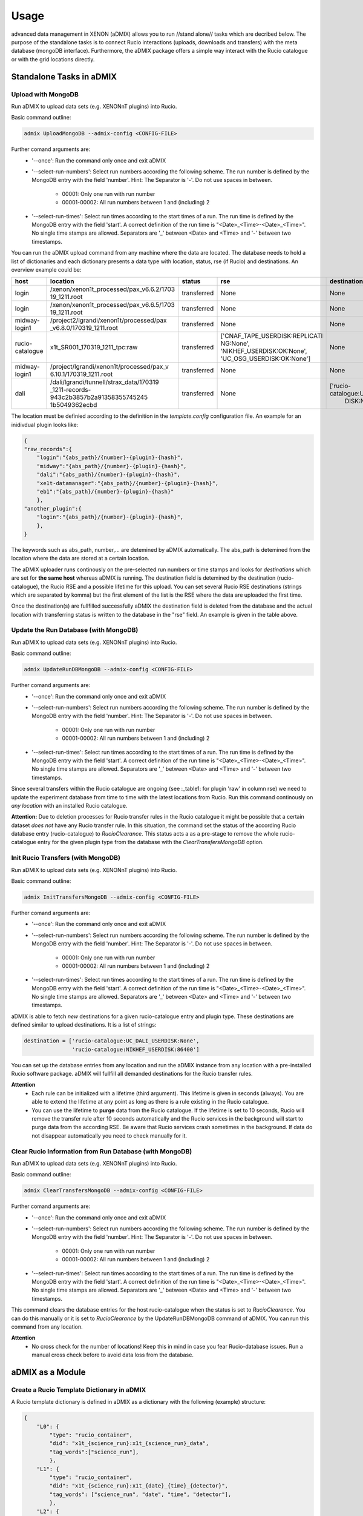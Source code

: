 =====
Usage
=====

advanced data management in XENON (aDMIX) allows you to run //stand alone// tasks which are decribed below. The purpose of the standalone tasks is to connect Rucio interactions (uploads, downloads and transfers) with the meta database (mongoDB interface). Furthermore, the aDMIX package offers a simple way interact with the Rucio catalogue or with the grid locations directly.

Standalone Tasks in aDMIX
+++++++++++++++++++++++++

Upload with MongoDB
-------------------

Run aDMIX to upload data sets (e.g. XENONnT plugins) into Rucio.


Basic command outline:

.. code-block:: console
    
    admix UploadMongoDB --admix-config <CONFIG-FILE>

Further comand arguments are:
  - '--once':
    Run the command only once and exit aDMIX
  
  - '--select-run-numbers': 
    Select run numbers according the following scheme. The run number is defined by the MongoDB entry with the field 'number'. Hint: The Separator is '-'. Do not use spaces in between.
    
      * 00001: Only one run with run number
      * 00001-00002: All run numbers between 1 and (including) 2
  
  - '--select-run-times': 
    Select run times according to the start times of a run. The run time is defined by the MongoDB entry with the field 'start'. A correct definition of the run time is "<Date>_<Time>-<Date>_<Time>". No single time stamps are allowed. Separators are '_' between <Date> and <Time> and '-' between two timestamps.                       
                          
You can run the aDMIX upload command from any machine where the data are located. The database needs to hold a list of dictionaries and each dictionary presents a data type with location, status, rse (if Rucio) and destinations. An overview example could be:

.. _table1:

+-----------------+------------------------------------------+--------------+--------------------------------+--------------------------------+
|      host       |                 location                 |    status    |              rse               |          destination           |
+=================+==========================================+==============+================================+================================+
| login           | /xenon/xenon1t_processed/pax_v6.6.2/1703 | transferred  | None                           | None                           |
|                 | 19_1211.root                             |              |                                |                                |
+-----------------+------------------------------------------+--------------+--------------------------------+--------------------------------+
| login           | /xenon/xenon1t_processed/pax_v6.6.5/1703 | transferred  | None                           | None                           |
|                 | 19_1211.root                             |              |                                |                                |
+-----------------+------------------------------------------+--------------+--------------------------------+--------------------------------+
| midway-login1   | /project2/lgrandi/xenon1t/processed/pax  | transferred  | None                           | None                           |
|                 | _v6.8.0/170319_1211.root                 |              |                                |                                |
+-----------------+------------------------------------------+--------------+--------------------------------+--------------------------------+
| rucio-catalogue | x1t_SR001_170319_1211_tpc:raw            | transferred  | ['CNAF_TAPE_USERDISK:REPLICATI | None                           |
|                 |                                          |              | NG:None',                      |                                |
|                 |                                          |              | 'NIKHEF_USERDISK:OK:None',     |                                |
|                 |                                          |              | 'UC_OSG_USERDISK:OK:None']     |                                |
+-----------------+------------------------------------------+--------------+--------------------------------+--------------------------------+
| midway-login1   | /project/lgrandi/xenon1t/processed/pax_v | transferred  | None                           | None                           |
|                 | 6.10.1/170319_1211.root                  |              |                                |                                |
+-----------------+------------------------------------------+--------------+--------------------------------+--------------------------------+
| dali            | /dali/lgrandi/tunnell/strax_data/170319  | transferred  | None                           | ['rucio-catalogue:UC_OSG_USER  |                            
|                 | _1211-records-943c2b3857b2a91358355745245|              |                                |  DISK:None']                   |
|                 | 1b5049362ecbd                            |              |                                |                                |
+-----------------+------------------------------------------+--------------+--------------------------------+--------------------------------+

The location must be definied according to the definition in the *template.config* configuration file. An example for an inidivdual plugin looks like:

.. code-block:: json
    
    {
    "raw_records":{
        "login":"{abs_path}/{number}-{plugin}-{hash}",
        "midway":"{abs_path}/{number}-{plugin}-{hash}",
        "dali":"{abs_path}/{number}-{plugin}-{hash}",
        "xe1t-datamanager":"{abs_path}/{number}-{plugin}-{hash}",
        "eb1":"{abs_path}/{number}-{plugin}-{hash}"
        },
    "another_plugin":{
        "login":"{abs_path}/{number}-{plugin}-{hash}",
        },
    }
    
    
The keywords such as abs_path, number,... are detemined by aDMIX automatically. The abs_path is detemined from the location where the data are stored at a certain location.

The aDMIX uploader runs continously on the pre-selected run numbers or time stamps and looks for *destinations* which are set for **the same host** whereas aDMIX is running. The destination field is detemined by the destination (rucio-catalogue), the Rucio RSE and a possible lifetime for this upload. You can set several Rucio RSE destinations (strings which are separated by komma) but the first element of the list is the RSE where the data are uploaded the first time.

Once the destination(s) are fullfilled successfully aDMIX the destination field is deleted from the database and the actual location with transferring status is written to the database in the "rse" field. An example is given in the table above.

Update the Run Database (with MongoDB)
--------------------------------------

Run aDMIX to upload data sets (e.g. XENONnT plugins) into Rucio.


Basic command outline:

.. code-block:: console
    
    admix UpdateRunDBMongoDB --admix-config <CONFIG-FILE>

Further comand arguments are:
  - '--once':
    Run the command only once and exit aDMIX
  
  - '--select-run-numbers': 
    Select run numbers according the following scheme. The run number is defined by the MongoDB entry with the field 'number'. Hint: The Separator is '-'. Do not use spaces in between.
    
      * 00001: Only one run with run number
      * 00001-00002: All run numbers between 1 and (including) 2
  
  - '--select-run-times': 
    Select run times according to the start times of a run. The run time is defined by the MongoDB entry with the field 'start'. A correct definition of the run time is "<Date>_<Time>-<Date>_<Time>". No single time stamps are allowed. Separators are '_' between <Date> and <Time> and '-' between two timestamps. 

    
Since several transfers within the Rucio catalogue are ongoing (see :_table1: for plugin 'raw' in column rse) we need to update the experiment database from time to time with the latest locations from Rucio. Run this command continously on *any location* with an installed Rucio catalogue.

**Attention:** Due to deletion processes for Rucio transfer rules in the Rucio catalogue it might be possible that a certain dataset *does not* have any Rucio transfer rule. In this situation, the command set the status of the according Rucio database entry (rucio-catalogue) to *RucioClearance*. This status acts a as a pre-stage to remove the whole rucio-catalogue entry for the given plugin type from the database with the *ClearTransfersMongoDB* option.
    
    
Init Rucio Transfers (with MongoDB)
-----------------------------------

Run aDMIX to upload data sets (e.g. XENONnT plugins) into Rucio.


Basic command outline:

.. code-block:: console
    
    admix InitTransfersMongoDB --admix-config <CONFIG-FILE>

Further comand arguments are:
  - '--once':
    Run the command only once and exit aDMIX
  
  - '--select-run-numbers': 
    Select run numbers according the following scheme. The run number is defined by the MongoDB entry with the field 'number'. Hint: The Separator is '-'. Do not use spaces in between.
    
      * 00001: Only one run with run number
      * 00001-00002: All run numbers between 1 and (including) 2
  
  - '--select-run-times': 
    Select run times according to the start times of a run. The run time is defined by the MongoDB entry with the field 'start'. A correct definition of the run time is "<Date>_<Time>-<Date>_<Time>". No single time stamps are allowed. Separators are '_' between <Date> and <Time> and '-' between two timestamps. 

aDMIX is able to fetch *new* destinations for a given rucio-catalogue entry and plugin type. These destinations are defined similar to upload destinations. It is a list of strings:

.. code-block:: python

    destination = ['rucio-catalogue:UC_DALI_USERDISK:None',
                   'rucio-catalogue:NIKHEF_USERDISK:86400']
                   
You can set up the database entries from any location and run the aDMIX instance from any location with a pre-installed Rucio software package. aDMIX will fullfill all demanded destinations for the Rucio transfer rules.

**Attention**
  * Each rule can be initialized with a lifetime (third argument). This lifetime is given in seconds (always). You are able to extend the lifetime at any point as long as there is a rule existing in the Rucio catalogue.
  * You can use the lifetime to **purge** data from the Rucio catalogue. If the lifetime is set to 10 seconds, Rucio will remove the transfer rule after 10 seconds automatically and the Rucio services in the background will start to purge data from the according RSE. Be aware that Rucio services crash sometimes in the background. If data do not disappear automatically you need to check manually for it.
    
Clear Rucio Information from Run Database (with MongoDB)
--------------------------------------------------------

Run aDMIX to upload data sets (e.g. XENONnT plugins) into Rucio.


Basic command outline:

.. code-block:: console
    
    admix ClearTransfersMongoDB --admix-config <CONFIG-FILE>

Further comand arguments are:
  - '--once':
    Run the command only once and exit aDMIX
  
  - '--select-run-numbers': 
    Select run numbers according the following scheme. The run number is defined by the MongoDB entry with the field 'number'. Hint: The Separator is '-'. Do not use spaces in between.
    
      * 00001: Only one run with run number
      * 00001-00002: All run numbers between 1 and (including) 2
  
  - '--select-run-times': 
    Select run times according to the start times of a run. The run time is defined by the MongoDB entry with the field 'start'. A correct definition of the run time is "<Date>_<Time>-<Date>_<Time>". No single time stamps are allowed. Separators are '_' between <Date> and <Time> and '-' between two timestamps. 


This command clears the database entries for the host rucio-catalogue when the status is set to *RucioClearance*. You can do this manually or it is set to *RucioClearance* by the UpdateRunDBMongoDB command of aDMIX. You can run this command from any location.

**Attention**
  * No cross check for the number of locations! Keep this in mind in case you fear Rucio-database issues. Run a manual cross check before to avoid data loss from the database.
    
    
    
aDMIX as a Module
+++++++++++++++++

Create a Rucio Template Dictionary in aDMIX
-------------------------------------------

A Rucio template dictionary is defined in aDMIX as a dictionary with the following (example) structure:

.. code-block:: json

    {
        "L0": {
            "type": "rucio_container",
            "did": "x1t_{science_run}:x1t_{science_run}_data",
            "tag_words":["science_run"],
            },
        "L1": {
            "type": "rucio_container",
            "did": "x1t_{science_run}:x1t_{date}_{time}_{detector}",
            "tag_words": ["science_run", "date", "time", "detector"],
            },
        "L2": {
            "type": "rucio_dataset",
            "did": "x1t_{date}_{time}_{detector}:{plugin}-{hash}",
            "tag_words": ["date", "time", "detector", "plugin", "hash"],
            }
    }
    

aDMIX is shipped out with two modules which help you create this structure: *templater* and *keyword*. The aim of the *templater* module is to load a specific Rucio data structure from a configuration file. This helps you to provide several Rucio configurations for different experimental setups and allow you create automatically a complex Rucio structure, such as a dataset which is attached to container.

Once the Rucio configuration file is loaded from a template file, the *keyword* method is able to create the complex nested structure (goes by the definition of levels to identify what is attached to what) and provides empty keywords which need to be filled. Once the *keyword* method has filled the template dictionary completely it is ready to use.

The following example shows how to load a Rucio structure template and fill it with keywords. The *keyword* method receives simply a dictionary with all requested keywords from Ruico template dictionary.

To begin with, a Rucio structure template for XENON1T looks like this:

.. code-block:: json

    {
        "raw":"$Cx1t_SR{science_run}:xe1t_SR{science_run}_data|->|$Cx1t_SR{science_run}:x1t_SR{science_run}_{date}_{time}_{detector}|->|$Dx1t_SR{science_run}_{date}_{time}_{detector}:raw",
        "processed":"$Cx1t_SR{science_run}:x1t_SR{science_run}_data|->|$Cx1t_SR{science_run}:x1t_SR{science_run}_{date}_{time}_{detector}|->|$Dx1t_SR{science_run}_{date}_{time}_{detector}:processed",
    }

The entries "raw" and "processed" defining the plugin type (e.g. "raw_records" in XENONnT) and each string afterwards describe a complex Rucio data sturucture which is used to sort data into the Rucio catalogue.

For example we have:
  - $Cx1t_SR{science_run}:xe1t_SR{science_run}_data: It defines by default a Rucio container (introduced by $C at the begin of the string).
  - Another container ($Cx1t_SR{science_run}:x1t_SR{science_run}_{date}_{time}_{detector}) is attached to the top level container $Cx1t_SR{science_run}:xe1t_SR{science_run}_data. This is introduced by the arrow feature ("|->|").
  - Finally we have another Rucio dataset attached ($Dx1t_SR{science_run}_{date}_{time}_{detector}:raw). A Rucio dataset is introduced by "$D" at the begin.
  
Have in mind that each level is defined by a Rucio data identifier which consist of a scope and name (scope:name) which are separated by a ':' character. The lowest structure (Rucio dataset) will receive the files during the upload process later). Each Rucio structure template contains keywords which ({date} or {science_run}). We are going to fill these keywords later by the *keyword* method:

A full code example for XENONnT is given here:

.. code-block:: python
    
    from admix.interfaces.rucio_dataformat import ConfigRucioDataFormat
    from admix.interfaces.keyword import Keyword
    from admix.interfaces.templater import Templater
    
    #Init the method to load a specific Rucio template configuration file:
    
    path_to_your_rucio_configuration_file = "/.../.."
    
    rc_reader = ConfigRucioDataFormat()
    rc_reader.Config(path_to_your_rucio_configuration_file)
    
    #Receive the empty plugin structure from the configuration file:
    plugin_type = "raw_records"
    rucio_template = rc_reader.GetPlugin(plugin_type)
    
    
    #Init the keyword method
    keyw = Keyword()
    
    #Prepare the keyword method to fill the keywords from the template:
    
    rucio_in = "x1t_SR001_170319_1011_tpc:raw_records-58340a130"
        
    db = {}
    db['plugin']   = rucio_in.split(":")[1].split("-")[0]
    db['date']     = rucio_in.split(":")[0].split("_")[2]
    db['time']     = rucio_in.split(":")[0].split("_")[3]
    db['detector'] = rucio_in.split(":")[0].split("_")[4]
    db['hash']     = rucio_in.split(":")[1].split("-")[1]
    db['science_run'] = rucio_in.split(":")[0].split("_")[1].replace("SR", "")
    
    keyw.SetTemplate(db)
    #(we assume here that the dictionary db is filed from a string. But it can come from any location (e.g. database, textfile)!
    
    #Complete the Rucio template:
    rucio_template = keyw.CompleteTemplate(rucio_template)
    

The variable rucio_template holds the desired complex Rucio structure for a given plugin type.

Download a Rucio Data Identifier (DID)
--------------------------------------

How to download a given Rucio DID which is defined as "x1t_SR001_171230_1818_tpc:raw_records-7k65yaooed"?

.. code-block:: python

    #imports:
    from admix.interfaces.rucio_dataformat import ConfigRucioDataFormat
    from admix.interfaces.rucio_summoner import RucioSummoner
    from admix.interfaces.destination import Destination
    from admix.interfaces.keyword import Keyword
    from admix.interfaces.templater import Templater

    #Be aware of the template files and the config "fake" setup":
    config_file = "/home/bauermeister/Development/software/admix_config/host_config_login_el7_api.config"

    #Load your config file
    config = load_config(config_file)

    #Set up the RucioSummoner: You could also fill it manually!
    rc = RucioSummoner(config.get("rucio_backend"))
    rc.SetRucioAccount(config.get('rucio_account'))
    rc.SetConfigPath(config.get("rucio_cli"))
    rc.SetProxyTicket(config.get('rucio_x509'))
    rc.SetHost(config.get('host'))
    rc.ConfigHost()

    #Most likely you are getting the run locations for a type
    did = "x1t_SR001_171230_1818_tpc:raw_records-7k65yaooed"
    
    #Extract scope and name:
    scope = did.split(":")[0]
    dname = did.split(":")[1]

    result = rc.Download(download_structure=did,
                         download_path="/your/download/path/",
                         rse="YOUR_DOWNLOAD_RSE",
                         no_subdir=False #if true, the DID name is not used in the download path
                         )
    
    print(result)
   
    

Download Single Chunks from a Rucio Data Identifier (DID)
---------------------------------------------------------

How to download three chunks from a given Rucio DID which is defined as "x1t_SR001_171230_1818_tpc:raw_records-7k65yaooed"?

Let's assume the three chunks are '00001', '00002' and '00003'. Based on the general Strax file definition, you can also request the 'metadata.json' as a chunk.

.. code-block:: python

    #imports:
    from admix.interfaces.rucio_dataformat import ConfigRucioDataFormat
    from admix.interfaces.rucio_summoner import RucioSummoner
    from admix.interfaces.destination import Destination
    from admix.interfaces.keyword import Keyword
    from admix.interfaces.templater import Templater

    #Be aware of the template files and the config "fake" setup":
    config_file = "/home/bauermeister/Development/software/admix_config/host_config_login_el7_api.config"

    #Load your config file
    config = load_config(config_file)

    #Set up the RucioSummoner: You could also fill it manually!
    rc = RucioSummoner(config.get("rucio_backend"))
    rc.SetRucioAccount(config.get('rucio_account'))
    rc.SetConfigPath(config.get("rucio_cli"))
    rc.SetProxyTicket(config.get('rucio_x509'))
    rc.SetHost(config.get('host'))
    rc.ConfigHost()

    #Most likely you are getting the run locations for a type
    did = "x1t_SR001_171230_1818_tpc:raw_records-7k65yaooed"
    
    #Extract scope and name:
    scope = did.split(":")[0]
    dname = did.split(":")[1]
    
    #Create a list of three chunks:
    chunks = [ str(i).zfill(6) for i in range(0, 3)]
    download_path = "/your/download/path/"
    rse = "YOUR_DOWNLOAD_RSE"
    no_subdir = False #if true, the DID name is not used in the download path

    result = rc.DownloadChunks(download_structure=did,
                               chunks=chunks,
                               download_path=download_path,
                               rse=rse,
                               no_subdir=no_subdir)
    
    #result is a list of dictionaries:
    for i_result i result:
        print(i_result)

        
Download from Rucio with a Template Dictionary (with chunks)
------------------------------------------------------------
In additon to the Rucio downloads with a DID, aDMIX supports a Rucio template dictionary download too. It is important to notice that by default only the lowest level Rucio dataset is downloaded. It is possible to adjust it by specifing the level manually when calling the Download(...) function of aDMIX. Be aware that due to a complex Rucio structure, the download volume can be increased tremendously.
 
.. code-block:: python
    
    #imports:
    from admix.interfaces.rucio_dataformat import ConfigRucioDataFormat
    from admix.interfaces.rucio_summoner import RucioSummoner
    from admix.interfaces.destination import Destination
    from admix.interfaces.keyword import Keyword
    from admix.interfaces.templater import Templater
    
    #Be aware of the template files and the config "fake" setup":
    config_file = "/home/bauermeister/Development/software/admix_config/host_config_login_el7_api.config"

    #Load your config file
    config = load_config(config_file)

    #Set up the RucioSummoner: You could also fill it manually!
    rc = RucioSummoner(config.get("rucio_backend"))
    rc.SetRucioAccount(config.get('rucio_account'))
    rc.SetConfigPath(config.get("rucio_cli"))
    rc.SetProxyTicket(config.get('rucio_x509'))
    rc.SetHost(config.get('host'))
    rc.ConfigHost()

    
    ...CODE TO CREATE/LOAD/USE A RUCIO TEMPLATE DICTIONARY...

    rucio_template = keyw.CompleteTemplate(rucio_template)

    
    result = rc.Download(download_structure=rucio_template,
                         download_path="/your/download/path/",
                         rse="YOUR_DOWNLOAD_RSE",
                         no_subdir=False, #if true, the DID name is not used in the download path
                         level=-1 #Select level by int (e.g. 2) to download the top-level Rucio container (see Rucio template description)
                         )
    print(result)

In addition, it is possible to modify the Download command for chunks again:

.. code-block:: python
    
    chunks = [ str(i).zfill(6) for i in range(0, 3)]
    result = rc.DownloadChunks(download_structure=rucio_template,
                               chunks=chunks,
                               download_path=download_path,
                               rse=rse,
                               no_subdir=no_subdir)

Upload with a Template Dictionary
---------------------------------

Uploads are made similar to the downloads and need a Rucio template dictionary if it is wished to upload data into a complex Rucio structure. Once the Rucio template dictionary is created you need to provide a data location and an initial RSE (with lifetime if needed). The location of the data does only need to contain individual files under folder. The common Rucio scope is determined from the Rucio template dictionary for the lowest level if not specified otherwise.

Of course you can also use UploadToDid(...) or UploadToScope(...) from the RucioSummoner to upload data to Rucio. These functions do not offer the abilty to build a complex Rucio structure beforehand.

.. code-block:: python

    #imports:
    from admix.interfaces.rucio_dataformat import ConfigRucioDataFormat
    from admix.interfaces.rucio_summoner import RucioSummoner
    from admix.interfaces.destination import Destination
    from admix.interfaces.keyword import Keyword
    from admix.interfaces.templater import Templater


    #Be aware of the template files and the config "fake" setup":
    config_file = "/home/bauermeister/Development/software/admix_config/host_config_login_el7_api.config"

    #Load your config file
    config = load_config(config_file)

    #Set up the RucioSummoner: You could also fill it manually!
    rc = RucioSummoner(config.get("rucio_backend"))
    rc.SetRucioAccount(config.get('rucio_account'))
    rc.SetConfigPath(config.get("rucio_cli"))
    rc.SetProxyTicket(config.get('rucio_x509'))
    rc.SetHost(config.get('host'))
    rc.ConfigHost()
    
    #prepare a rucio_template as described above:
    rucio_template = ...
    
    
    upload_result = self.rc.Upload(upload_structure=rucio_template,
                                   upload_path=origin_location, #A valid path with data to upload
                                   rse="INITIAL_RSE_UPLOAD",
                                   rse_lifetime=None, #Or lifetime in seconds 
                                   )
    print(upload_result) # 0 if successful, 1 if failed
    